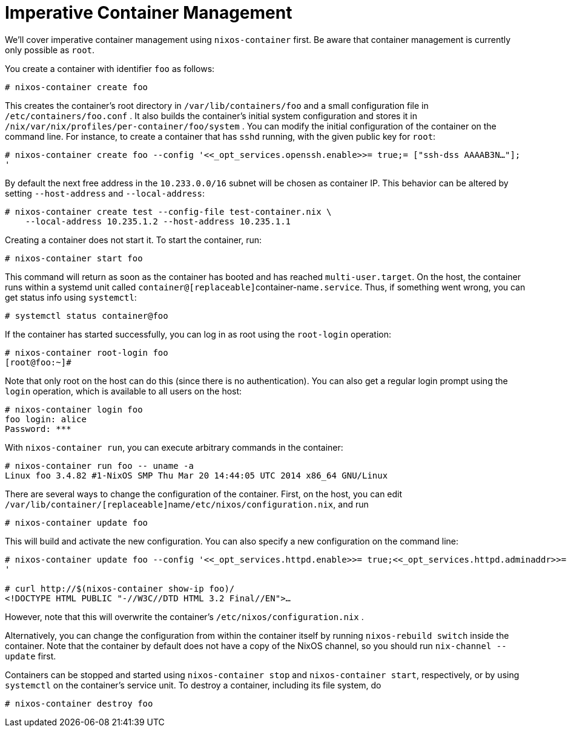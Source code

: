 [[_sec_imperative_containers]]
= Imperative Container Management


We`'ll cover imperative container management using [command]``nixos-container`` first.
Be aware that container management is currently only possible as ``root``. 

You create a container with identifier `foo` as follows: 
----
# nixos-container create foo
----

This creates the container`'s root directory in [path]``/var/lib/containers/foo``
 and a small configuration file in [path]``/etc/containers/foo.conf``
.
It also builds the container`'s initial system configuration and stores it in [path]``/nix/var/nix/profiles/per-container/foo/system``
.
You can modify the initial configuration of the container on the command line.
For instance, to create a container that has [command]``sshd`` running, with the given public key for ``root``: 
----
# nixos-container create foo --config '<<_opt_services.openssh.enable>>= true;= ["ssh-dss AAAAB3N…"];
'
----

By default the next free address in the `10.233.0.0/16` subnet will be chosen as container IP.
This behavior can be altered by setting `--host-address` and ``--local-address``: 
----
# nixos-container create test --config-file test-container.nix \
    --local-address 10.235.1.2 --host-address 10.235.1.1
----

Creating a container does not start it.
To start the container, run: 
----
# nixos-container start foo
----

This command will return as soon as the container has booted and has reached ``multi-user.target``.
On the host, the container runs within a systemd unit called ``container@[replaceable]``container-name``.service``.
Thus, if something went wrong, you can get status info using [command]``systemctl``: 
----
# systemctl status container@foo
----

If the container has started successfully, you can log in as root using the [command]``root-login`` operation: 
----
# nixos-container root-login foo
[root@foo:~]#
----

Note that only root on the host can do this (since there is no authentication). You can also get a regular login prompt using the [command]``login`` operation, which is available to all users on the host: 
----
# nixos-container login foo
foo login: alice
Password: ***
----

With [command]``nixos-container run``, you can execute arbitrary commands in the container: 
----
# nixos-container run foo -- uname -a
Linux foo 3.4.82 #1-NixOS SMP Thu Mar 20 14:44:05 UTC 2014 x86_64 GNU/Linux
----

There are several ways to change the configuration of the container.
First, on the host, you can edit ``/var/lib/container/[replaceable]``name``/etc/nixos/configuration.nix``, and run 
----
# nixos-container update foo
----

This will build and activate the new configuration.
You can also specify a new configuration on the command line: 
----
# nixos-container update foo --config '<<_opt_services.httpd.enable>>= true;<<_opt_services.httpd.adminaddr>>= "foo@example.org";<<_opt_networking.firewall.allowedtcpports>>= [ 80 ];
'

# curl http://$(nixos-container show-ip foo)/
<!DOCTYPE HTML PUBLIC "-//W3C//DTD HTML 3.2 Final//EN">…
----

However, note that this will overwrite the container`'s [path]``/etc/nixos/configuration.nix``
. 

Alternatively, you can change the configuration from within the container itself by running [command]``nixos-rebuild switch`` inside the container.
Note that the container by default does not have a copy of the NixOS channel, so you should run [command]``nix-channel --update`` first. 

Containers can be stopped and started using `nixos-container
  stop` and ``nixos-container start``, respectively, or by using [command]``systemctl`` on the container`'s service unit.
To destroy a container, including its file system, do 
----
# nixos-container destroy foo
----